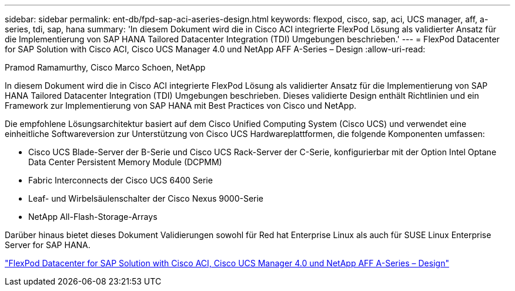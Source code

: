 ---
sidebar: sidebar 
permalink: ent-db/fpd-sap-aci-aseries-design.html 
keywords: flexpod, cisco, sap, aci, UCS manager, aff, a-series, tdi, sap, hana 
summary: 'In diesem Dokument wird die in Cisco ACI integrierte FlexPod Lösung als validierter Ansatz für die Implementierung von SAP HANA Tailored Datacenter Integration (TDI) Umgebungen beschrieben.' 
---
= FlexPod Datacenter for SAP Solution with Cisco ACI, Cisco UCS Manager 4.0 und NetApp AFF A-Series – Design
:allow-uri-read: 


Pramod Ramamurthy, Cisco Marco Schoen, NetApp

[role="lead"]
In diesem Dokument wird die in Cisco ACI integrierte FlexPod Lösung als validierter Ansatz für die Implementierung von SAP HANA Tailored Datacenter Integration (TDI) Umgebungen beschrieben. Dieses validierte Design enthält Richtlinien und ein Framework zur Implementierung von SAP HANA mit Best Practices von Cisco und NetApp.

Die empfohlene Lösungsarchitektur basiert auf dem Cisco Unified Computing System (Cisco UCS) und verwendet eine einheitliche Softwareversion zur Unterstützung von Cisco UCS Hardwareplattformen, die folgende Komponenten umfassen:

* Cisco UCS Blade-Server der B-Serie und Cisco UCS Rack-Server der C-Serie, konfigurierbar mit der Option Intel Optane Data Center Persistent Memory Module (DCPMM)
* Fabric Interconnects der Cisco UCS 6400 Serie
* Leaf- und Wirbelsäulenschalter der Cisco Nexus 9000-Serie
* NetApp All-Flash-Storage-Arrays


Darüber hinaus bietet dieses Dokument Validierungen sowohl für Red hat Enterprise Linux als auch für SUSE Linux Enterprise Server for SAP HANA.

link:https://www.cisco.com/c/en/us/td/docs/unified_computing/ucs/UCS_CVDs/flexpod_datacenter_ACI_sap_netappaffa_design.html["FlexPod Datacenter for SAP Solution with Cisco ACI, Cisco UCS Manager 4.0 und NetApp AFF A-Series – Design"^]
